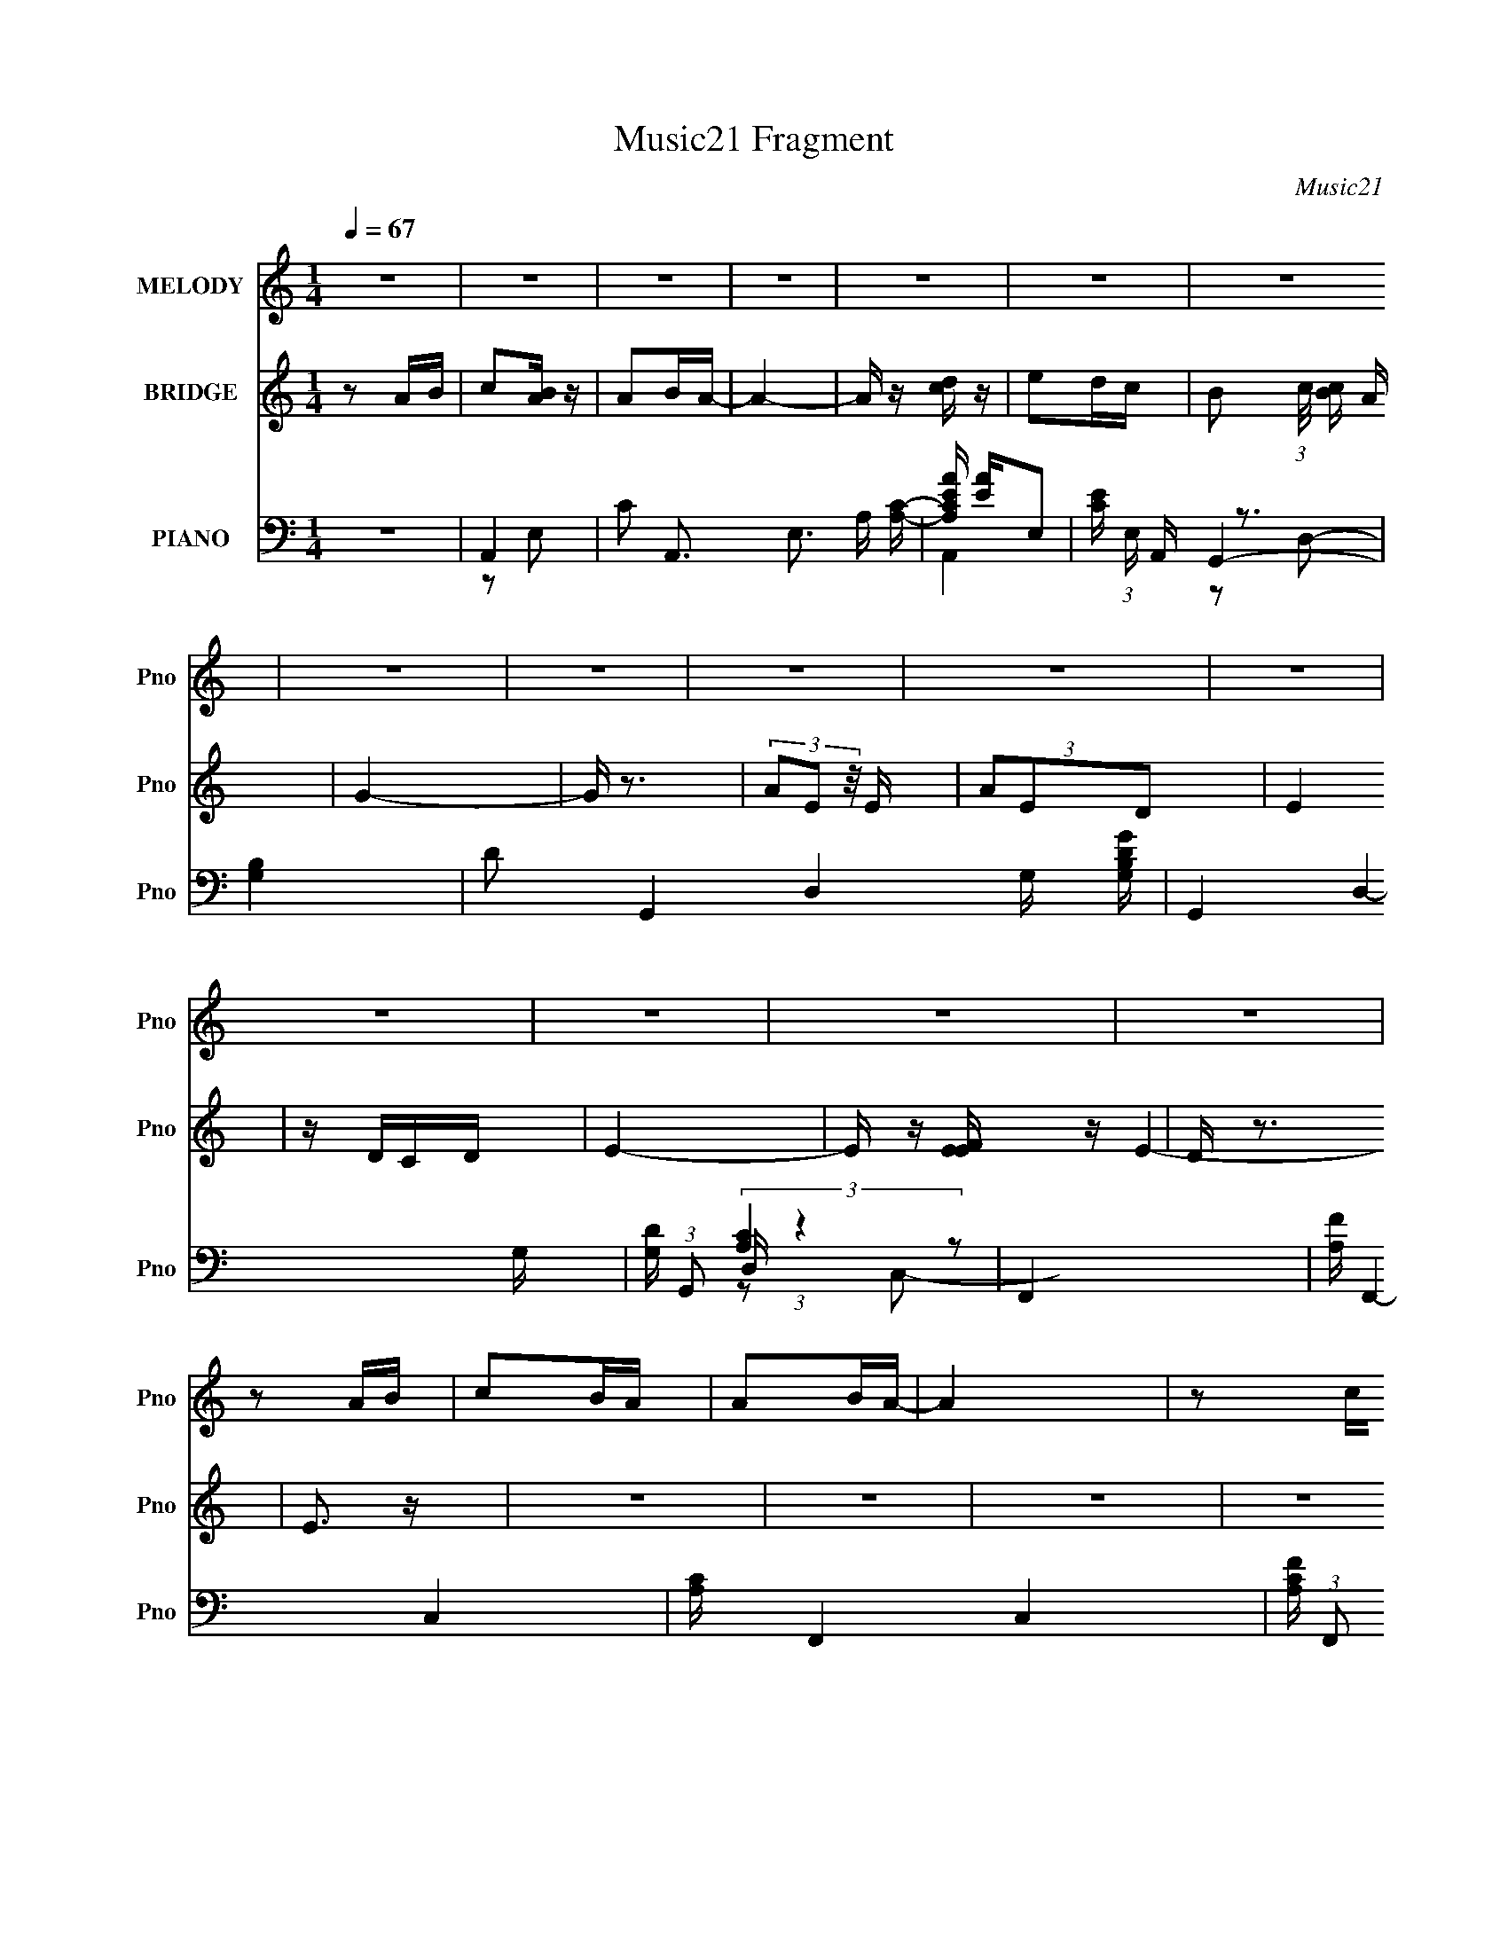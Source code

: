 X:1
T:Music21 Fragment
C:Music21
%%score 1 ( 2 3 4 ) ( 5 6 7 8 9 )
L:1/4
Q:1/4=67
M:1/4
I:linebreak $
K:none
V:1 treble nm="MELODY" snm="Pno"
L:1/16
V:2 treble nm="BRIDGE" snm="Pno"
L:1/16
V:3 treble 
V:4 treble 
V:5 bass nm="PIANO" snm="Pno"
L:1/16
V:6 bass 
L:1/8
V:7 bass 
L:1/8
V:8 bass 
V:9 bass 
V:1
 z4 | z4 | z4 | z4 | z4 | z4 | z4 | z4 | z4 | z4 | z4 | z4 | z4 | z4 | z4 | z4 | z2 AB | c2BA | %18
 A2BA- | A4 | z2 cd | e2dc | B2cB- | B2A2- | A z2 A | B4- | B2A2 | G2AB- | B2G2 | E4 | D2E z | %31
 E4- | E z AB | c2BA | A2BA- | A4 | z2 cd | e2dc | B2cB- | B2A2- | A z3 | d z d z | d2e z | f2e2 | %44
 d2c2 | f z e2 | d2fe- | e4- | e2 z e | a z a z | a2e2 | d4 | z3 d | g z g z | g z de- | e4 | %56
 (3:2:2d2 c4 | a z a z | a2e2 | d4 | z3 d | g z g z | g2d2 | e4 | z2 de | f z e z | d3 z | e z d2 | %68
 c2de | f z e z | d2f z | e z e z | e z e z | e z d2 | c z B2 | A4 | e3 z | d4 | B2G2 | A3 z | %80
 e3 z | d4 | B2G2 | A4- | A4 | z4 | G2E2 | A4- | A4- | A4 | c2B2 | A4- | A4- | A2 z2 | z4 | z4 | %96
 z4 | z4 | z4 | z4 | z4 | z4 | z4 | z4 | z4 | z4 | z4 | z4 | z4 | z4 | z4 | z4 | z4 | z4 | z4 | %115
 z4 | z4 | z4 | z4 | z4 | z4 | z4 | z4 | z4 | z4 | z4 | z2 AB | c2BA | A2BA- | A4 | z2 cd | e2dc | %132
 B2cB- | B2A2- | A z2 A | B4- | B2A2 | G2AB- | B2G2 | E4 | D2E z | E4- | E z AB | c2BA | A2BA- | %145
 A4 | z2 cd | e2dc | B2cB- | B2A2- | A z3 | d z d z | d2e z | f2e2 | d2c2 | f z e2 | d2fe- | e4- | %158
 e2 z e | a z a z | a2e2 | d4 | z3 d | g z g z | g z de- | e4 | (3:2:2d2 c4 | a z a z | a2e2 | d4 | %170
 z3 d | g z g z | g2d2 | e4 | z2 de | f z e z | d3 z | e z d2 | c2de | f z e z | d2f z | e z e z | %182
 e z e z | e z3 | z4 | z4 | e3 z | d4 | z3 e | a z a z | a2e2 | d4 | z3 d | g z g z | g z de- | %195
 e4 | (3:2:2d2 c4 | a z a z | a2e2 | d4 | z3 d | g z g z | g2d2 | e4 | z2 de | f z e z | d3 z | %207
 e z d2 | c2de | f z e z | d2f z | e z e z | e z e z | e z d2 | c z B2 | A4 | e3 z | d4 | B2G2 | %219
 A3 z | e3 z | d4 | B2G2 | A4- | A4 | z4 | G2E2 | A4- | A4- | A4 | c2B2 | A4- | A4- | A2 z2 |] %234
V:2
 z2 AB | c2[BA] z | A2BA- | A4- | A z [cd] z | e2dc- | B2 (3:2:1c/ [cB] A | G4- | G z3 | %9
 (3A2E2 z/ E | (3A2E2D2 | E4 | z DCD | E4- | E z [EFE] z | D z3 | E3 z | z4 | z4 | z4 | z4 | z4 | %22
 z4 | z4 | z4 | z4 | z4 | z4 | z4 | z4 | z4 | z4 | z4 | z2 A2- | c4- A4- E4- | c4 (6:5:1A4 E E | %36
 B3 z | c4- | c4 (6:5:1G4 e3 | z3 c- | A4 (6:5:1c2 | (3:2:1[ed-]/ d11/3- | f4 d (3:2:1A | z2 A2- | %44
 d2 (3:2:1A A2 | f4 | d2 A2 z2 | z3 E | (3G2E2 z2 | A4- | A4 | d4- | d3 z | d4- | d2cd | e4- | %56
 e3 z | A4- | A3 z | [GB]4- | [GB]4 | d4 | B3 G3 z | c4 | e3 G2 z | d2A2- | f3 (6:5:2A4 z | %67
 [ce]4- | [ce]3 z | d2A2- | d2 A3 z | [Be]2[Be] z | [Be] z [Be] z | [Be]4- | [Be]3 z | A3 z | %76
 [Ac]4 | [GB]4- | [GB]2 z2 | [Ac]3 z | [Ac]3 z | [GB]4- | [GB]2cB | A4- | A4- | A4- | A z3 | %87
 [Ac]4- | [Ac]4- | [Ac]4- | [Ac]3 z | [Ac]4- | [Ac]4- | [Ac]4 | z2 AB | c2B2 | A2BA- | A4- | %98
 A (3:2:4z/ c-c/ z c | e4- | e2dc | (3:2:1d2c (6:5:1z2 | A2ed- | d4- | d2 z A- | %105
 (3:2:4d2 A/ e2 f2- | (3:2:4e2 f d2 c2 | e2>e2 | a z (3:2:2b2 z | b4 (3:2:1c'/ | %110
 (3:2:1z2 e (3:2:1z e | a4- | a2>e2- | a2 (3e/ b2 z | (3:2:1[c'b]/ b2/3 z (3:2:2a2 z | %115
 a2 (3:2:1g/ e e- | e2dc- | (3d2 c/ e4- | (6:5:2e4 z | a2[ed] z | (3g2e2 z/ d | f2 z A | e z dc | %123
 e4- | (3:2:1e4 e z | e'4- | e'4 | z4 | z4 | z4 | z4 | z4 | z4 | z4 | z4 | z4 | z4 | z4 | z4 | z4 | %140
 z4 | z4 | z4 | z2 A2- | c4- A4- E4- | c4 (6:5:1A4 E E | B3 z | c4- | c4 (6:5:1G4 e3 | z3 c- | %150
 A4 (6:5:1c2 | (3:2:1[ed-]/ d11/3- | f4 d (3:2:1A | z2 A2- | d2 (3:2:1A A2 | f4 | d2 A2 z2 | z3 E | %158
 (3G2E2 z2 | A4- | A4 | d4- | d3 z | d4- | d2cd | e4- | e3 z | A4- | A3 z | [GB]4- | [GB]4 | d4 | %172
 B3 G3 z | c4 | e3 G2 z | d2A2- | f3 (6:5:2A4 z | [ce]4- | [ce]3 z | d2A2- | d2 A3 z | %181
 [Be]2[Be] z | [Be] z [Be] z | [Be]4- | [Be]3 z | [e^g]4- | [eg]4 | [e^gb]4- | [egb]3 z | [Ac]3 z | %190
 [Ac]3 z | [GB]4- | [GB]2cB | A4- | A4- | A4- | A z3 | [Ac]4- | [Ac]4- | [Ac]4- | [Ac]3 z | %201
 [Ac]4- | [Ac]4- | [Ac]4 | z2 (3:2:2d2 z | f4- (3:2:1e/ | f2ed | [ce]4- | [ce]3 z | d4 | f4 | %211
 [Be] z [Be] z | [Be] z [Be] z | B4- | B e2 z2 | [Ac]4- | [Ac] z [Ac]2 | [GB]4- | [GB]2cB | A4- | %220
 (3:2:1A4 c2 | [GB]4- | [GB]3 z | [Ac]4- | [Ac]4- | [Ac]4 | z4 | [Ac]4- | [Ac]4- | [Ac]4 | [GB]4 | %231
 [Ac]4- | [Ac]4- | [Ac]4- | (3:2:1[Ac]4 A B | c2[BA] z | A2BA- | A4- | A z AB | A2GG- | G2AG- | %241
 G3 z | AG[ED] z | D2EC- | C4 | z4 | DC[DC] z | D z3 | E4- | E4 |] %250
V:3
 x | x | x | x | x | x | x13/12 | x | x | x | x | x | x | x | x | E- | x | x | x | x | x | x | x | %23
 x | x | x | x | x | x | x | x | x | x | z3/4 E/4- | x3 | x7/3 | x | z/ G/- | x31/12 | x | %40
 (3:2:2z/ e- x5/12 | z/ A/- | x17/12 | x | x7/6 | z/ A/- | x3/2 | x | z/ G/ | x | x | x | x | x | %54
 x | x | x | x | x | x | x | z/ G/- | x7/4 | z/ G/- | x3/2 | x | x7/4 | x | x | x | x3/2 | x | x | %73
 x | x | x | x | x | x | x | x | x | x | x | x | x | x | x | x | x | x | x | x | x | x | x | x | %97
 x | z/ d/4 z/4 | x | x | z/ A/- | x | x | x | x13/12 | x7/6 | x | z3/4 c'/4- | x13/12 | %110
 z/ g/4 z/4 | x | x | z3/4 c'/4- x/12 | z3/4 g/4- | x13/12 | x | x13/12 | x | x | x | (3z/ B/ z/ | %122
 x | x | x7/6 | x | x | x | x | x | x | x | x | x | x | x | x | x | x | x | x | x | x | z3/4 E/4- | %144
 x3 | x7/3 | x | z/ G/- | x31/12 | x | (3:2:2z/ e- x5/12 | z/ A/- | x17/12 | x | x7/6 | z/ A/- | %156
 x3/2 | x | z/ G/ | x | x | x | x | x | x | x | x | x | x | x | x | z/ G/- | x7/4 | z/ G/- | x3/2 | %175
 x | x7/4 | x | x | x | x3/2 | x | x | x | x | x | x | x | x | x | x | x | x | x | x | x | x | x | %198
 x | x | x | x | x | x | z3/4 e/4- | x13/12 | x | x | x | x | x | x | x | e- | x5/4 | x | x | x | %218
 x | x | x7/6 | x | x | x | x | x | x | x | x | x | x | x | x | x | x7/6 | x | x | x | x | x | x | %241
 x | x | x | x | x | x | E- | x | x |] %250
V:4
 x | x | x | x | x | x | x13/12 | x | x | x | x | x | x | x | x | x | x | x | x | x | x | x | x | %23
 x | x | x | x | x | x | x | x | x | x | x | x3 | x7/3 | x | z3/4 e/4- | x31/12 | x | x17/12 | x | %42
 x17/12 | x | x7/6 | x | x3/2 | x | x | x | x | x | x | x | x | x | x | x | x | x | x | x | x7/4 | %63
 x | x3/2 | x | x7/4 | x | x | x | x3/2 | x | x | x | x | x | x | x | x | x | x | x | x | x | x | %85
 x | x | x | x | x | x | x | x | x | x | x | x | x | x | x | x | x | x | x | x | x13/12 | x7/6 | %107
 x | x | x13/12 | x | x | x | x13/12 | x | x13/12 | x | x13/12 | x | x | x | x | x | x | x7/6 | x | %126
 x | x | x | x | x | x | x | x | x | x | x | x | x | x | x | x | x | x | x3 | x7/3 | x | %147
 z3/4 e/4- | x31/12 | x | x17/12 | x | x17/12 | x | x7/6 | x | x3/2 | x | x | x | x | x | x | x | %164
 x | x | x | x | x | x | x | x | x7/4 | x | x3/2 | x | x7/4 | x | x | x | x3/2 | x | x | x | x | %185
 x | x | x | x | x | x | x | x | x | x | x | x | x | x | x | x | x | x | x | x | x13/12 | x | x | %208
 x | x | x | x | x | x | x5/4 | x | x | x | x | x | x7/6 | x | x | x | x | x | x | x | x | x | x | %231
 x | x | x | x7/6 | x | x | x | x | x | x | x | x | x | x | x | x | x | x | x |] %250
V:5
 z4 | A,,4- | C2 A,,3 E,3 A, [A,C]- | [A,CEA] [EA]E,2- | [EC] (3:2:1E, A,, z3 | [G,B,]4 | %6
 D2 G,,4- D,4- G, [G,B,DG] | G,,4- D,4- G, | [DG,] (3:2:1G,,2 D, (3:2:1z4 | F,,4- | %10
 [FA,] F,,4- C,4- | [A,C] F,,4- C,4- | [A,CF] (3:2:1F,,2 C, (3:2:1z4 | [EB,]2E,2- | [E,B,-]6 | %15
 [eE] B,2 E z | [^GBE] z3 | A,,4- | A2 A,,4- E,4- A, | [CE]3 (3:2:1A,,4 E,2 z | [G,,B,D]3 z | %21
 [C,,G,]2C,2- | [G,CE]2 C,2 z2 | A,,4- | [A,C]3 A,,3 E,2 z | G,,4- | (24:13:1[D,D]16 G,,8- G,, | %27
 G (3:2:1G, z G, z | [G,D] z3 | E,,4- | [EE,B,]2 (3:2:1A,/ [E,,-E]8 B,,8- E,, B,, | [A,B,E]3 z | %32
 z4 | A,,4- | [CE] (3:2:1A,,4 E,3 A, z | A,,4- | (3:2:1[A,,A,C]4 [A,CE,]/3 E,2/3 x/3 | C,4- | %38
 [C,G,]2 G, z | A,,4- | [A,CE] (3:2:1A,,2 E, (3:2:1z4 | D,,4- | [DF] D,, (3:2:1A,, z A, z | D,4 | %44
 A, z A, z | D,4 | [A,DF] z D z | E,,4- | [E,^G,B,] (3:2:1E,,4 [B,D] E, | A,,4- | %50
 [A,,A,CEA,]3(3:2:2[A,E,]/ z | G,,4- | (3:2:2[G,,G,B,D]2 [D,D,]D,/3 (6:5:1z2 | G,,4- | %54
 [G,,DG,]3(3[G,D,]/ (1:1:2D,7/2 B,/ | [C,C]2(3:2:2G,2 z | [E,,E]2B,E | A,,4- | %58
 [A,,A,CEE,]2[E,E,]/3 (3:2:1E,/ x4/3 | G,,4- | [G,,D]3 (3:2:1D,/ x2/3 | G,,4- | %62
 (3:2:1[G,,G,B,D]2D, (3:2:1z B, | C,4 | (3:2:1[G,CE]2E, (6:5:1z2 | D,,4- | %66
 (3:2:2[D,,A,]2 A,, A, z | A,,4- | [A,CE]2 A,, (3:2:1E, A,, z | [D,,A,] z A, z | [A,D] z A, z | %71
 [E,,B,E] z [E,,B,E] z | [E,,B,E] z [B,E] z | E,,4- | [E,,B,] (3:2:1B,, x/3 B, z | A,,4- | %76
 [A,CE]2 A,,2 (3:2:1E, A, C | G,,4- | [G,B,D]2 G,,2 (3:2:1D, C B, | A,,4- | %80
 [A,,A,CEE,]2E,/3 (3:2:1z C | G,,4- | [G,,G,D]2[G,C] z | F,,4- | [F,,A,C]3 (3:2:2F,/ C,4 | %85
 [F,,F,A,C]2 z2 | [G,,G,B,]3 z | A,,4- | [A,,A,CEE,]3(3:2:1[E,E,]/ E,2/3 | A,,4- | %90
 (3:2:1[A,,A,E]2E, (6:5:1z2 | A,,4- | [A,,A,CEE,]3(3:2:2[E,E,]/ (1:1:1E,/ x/3 | A,,3 z | %94
 A, z A, z | A,,4- | [A,CE]2 (3:2:2A,,2 E, E, A, | A,,4- | [A,CE] A,, (3:2:2E,2 z [B,,B,]2 | C,4- | %100
 [G,CE]2 C, z G, | C,4 | (3:2:1[G,C]2C, (3:2:1z C | D,4- | [A,DF]2 (3:2:1D,2 A, z | D,,4- | %106
 [D,,A,D] z A, z | E,,4- | (3:2:2[E,,EA]2 [B,,B,,]B,,/3 (3:2:1z A | (3:2:2E,,2 E,4- | %110
 (3:2:1[E,E^GBe]2B, (3:2:1z G | A,,4- | [A,,A,CEE,]3[E,E,]/3 (3:2:1E,/ x/3 | [A,,CE]2>A,2 | %114
 [B,,B,D]2B, z | C,4- | [C,G,CEG,]3 G, | C,4 | (3:2:1[G,CE]2C, (3:2:1z C | D,, z D,2- | %120
 (6:5:1[D,A,D]4D2/3 | D,4- | [D,DFA] (3:2:1[DFA]/A, (6:5:1z2 | (3:2:2E,,2 E,4- | %124
 (3:2:1[E,EAB,]4 (3:2:1z/ [EA] | E,4- | (3:2:1[E,E^GB]2B, (6:5:1z2 | A,,4- | A2 A,,4- E,4- A, | %129
 [CE]3 (3:2:1A,,4 E,2 z | [G,,B,D]3 z | [C,,G,]2C,2- | [G,CE]2 C,2 z2 | A,,4- | [A,C]3 A,,3 E,2 z | %135
 G,,4- | (24:13:1[D,D]16 G,,8- G,, | G (3:2:1G, z G, z | [G,D] z3 | E,,4- | %140
 [EE,]2 (3:2:1[E,E,,-] E,,22/3- B,,8- E,, B,, | E, z E, z | [E,^G,B,]2 z2 | A,,4- | %144
 [CE] (3:2:1A,,4 E,3 A, z | A,,4- | (3:2:1[A,,A,C]4 [A,CE,]/3 E,2/3 x/3 | C,4- | [C,G,]2 G, z | %149
 A,,4- | [A,CE] (3:2:1A,,2 E, (3:2:1z4 | D,,4- | [DF] D,, (3:2:1A,, z A, z | D,4 | A, z A, z | %155
 D,4 | [A,DF] z D z | E,,4- | [E,^G,B,] (3:2:1E,,4 [B,D] E, | A,,4- | [A,,A,CEA,]3(3:2:2[A,E,]/ z | %161
 G,,4- | (3:2:2[G,,G,B,D]2 [D,D,]D,/3 (6:5:1z2 | G,,4- | [G,,DG,]3(3[G,D,]/ (1:1:2D,7/2 B,/ | %165
 [C,C]2(3:2:2G,2 z | [E,,E]2B,E | A,,4- | [A,,A,CEE,]2[E,E,]/3 (3:2:1E,/ x4/3 | G,,4- | %170
 [G,,D]3 (3:2:1D,/ x2/3 | G,,4- | (3:2:1[G,,G,B,D]2D, (3:2:1z B, | C,4 | (3:2:1[G,CE]2E, (6:5:1z2 | %175
 D,,4- | (3:2:2[D,,A,]2 A,, A, z | A,,4- | [A,CE]2 A,, (3:2:1E, A,, z | [D,,A,] z A, z | %180
 [A,D] z A, z | [E,,B,E] z [E,,B,E] z | [E,,B,E] z [B,E] z | E,,4- | [E,^G,B,E]2 E,, B,, E, | %185
 E,,3 z | (3:2:1[E,,B,,E,^G,B,E]2E,, (3:2:1z E | E,,4- | [E,,EBB,,-]4 (3:2:1B,,/ | %189
 (3:2:1[B,,A,,-]/ A,,11/3- | [A,,A,CEA,]3(3:2:2[A,E,]/ z | G,,4- | %192
 (3:2:2[G,,G,B,D]2 [D,D,]D,/3 (6:5:1z2 | G,,4- | [G,,DG,]3(3[G,D,]/ (1:1:2D,7/2 B,/ | %195
 [C,C]2(3:2:2G,2 z | [E,,E]2B,E | A,,4- | [A,,A,CEE,]2[E,E,]/3 (3:2:1E,/ x4/3 | G,,4- | %200
 [G,,D]3 (3:2:1D,/ x2/3 | G,,4- | (3:2:1[G,,G,B,D]2D, (3:2:1z B, | C,4 | (3:2:1[G,CE]2E, (6:5:1z2 | %205
 D,,4- | (3:2:2[D,,A,]2 A,, A, z | A,,4- | [A,CE]2 A,, (3:2:1E, A,, z | [D,,A,] z A, z | %210
 [A,D] z A, z | [E,,B,E] z [E,,B,E] z | [E,,B,E] z [B,E] z | E,,4- | [E,,B,] (3:2:1B,, x/3 B, z | %215
 A,,4- | [A,CE]2 A,,2 (3:2:1E, A, C | G,,4- | [G,B,D]2 G,,2 (3:2:1D, C B, | A,,4- | %220
 [A,,A,CEE,]2E,/3 (3:2:1z C | G,,4- | [G,,G,D]2[G,C] z | F,,4- | [F,,A,C]3 (3:2:2F,/ C,4 | %225
 [F,,F,A,C]2 z2 | [G,,G,B,]3 z | A,,4- | [A,,A,CEE,]3(3:2:1[E,E,]/ E,2/3 | A,,4- | %230
 (3:2:1[A,,A,E]2E, (6:5:1z2 | A,,4- | [A,,A,CEE,]3(3:2:2[E,E,]/ (1:1:1E,/ x/3 | A,,3 z | %234
 A, z A, z | A,,4- | [CE] A,,4- E,4- | [CE] A,,4 E,4- A, | (3:2:1[E,A,C] [A,C]4/3 z2 | G,,4- | %240
 [B,D] G,,4- D,4- | (12:7:1[D,B,D]8 G,,4- G,, | [G,B,D] z3 | E,,4- | [E,,E,] (3:2:1B,, x/3 E,2- | %245
 [B,E]2 E,2 z2 | z4 | A,,4- | A,3 A,,4 E,4 B, | z2 [A,,E,]2- | A3 [A,,E,]2 [A,CE]2 z |] %251
V:6
 x2 | z E,- | x5 | A,,2- | x17/6 | G,,2- | x6 | x9/2 | x3 | (3:2:2[A,C]2 z | x9/2 | x9/2 | x3 | %13
 E,,/ z3/2 | z [EB]/ z/ x | x5/2 | x2 | [A,E]E,- | x11/2 | x13/3 | x2 | (3:2:2E2 z | x3 | %23
 [A,C]3/2 z/ | x9/2 | [G,B,]3/2 z/ | z G,- x41/6 | x7/3 | x2 | B,/ z/ B,,- | (3z [DB,] z x49/6 | %31
 E,/ z3/2 | x2 | [A,C]E,- | x13/3 | [CE]E,- | z E,/ z/ | G,/ z/ G,/ z/ | [CE] z | [A,C]E,- | x3 | %41
 [A,DF]A,,- | x17/6 | A,/ z/ A,/ z/ | (3:2:2[DF]2 z | A,/ z/ A,/ z/ | x2 | [B,E]/ z/ [E,^G,]/ z/ | %48
 x17/6 | (3:2:2[A,C] E,2- | (3:2:1z E, (3:2:1z/ | [G,B,]D,- | z G,/ z/ | (3:2:2[G,B,D] D,2- | %54
 z3/2 B,/ x | [G,C] z/ C/ | (3z B,, z | [A,C]E,- | z A,/ z/ | (3:2:2[G,B,] D,2- | %60
 (3:2:1z D, (3:2:1z/ | [G,D]D, | z (3:2:2G, z/ | (3:2:2[G,C]2 z/4 G,/ | z C,/ z/ | [A,DF]A,,- | %66
 [DF] z | [A,CE]E,- | x17/6 | (3:2:2[DF]2 z | (3:2:2F2 z | x2 | x2 | B,/ z/ B,,- | E z | [A,C]E,- | %76
 x10/3 | (3:2:2[G,B,]2 z | x10/3 | A,E, | z D/ z/ | DD, | (3:2:1z D,/ (6:5:1z | %83
 (3:2:2[F,C]2 z/4 F,/- | z F,/ z/ x4/3 | x2 | x2 | [A,C]E,- | z3/2 A,/ | [A,C]E, | z A,/ z/ | %91
 [A,C]E,- | z3/2 A,/ | [A,CE]E, | C z | (3:2:2[A,C]2 z | x3 | (3:2:2[A,C] E,2- | x3 | %99
 G,/ z/ G,/ z/ | x5/2 | G,/ z/ G,/ z/ | (3:2:2E2 z | [A,D]A,/ z/ | x8/3 | A,/ z/ A,/ z/ | F z | %107
 (3:2:2[EA]2 z/4 E/ | z E/ z/ | (3:2:2[E^G]2 z/4 E/ | z (3:2:2E z/ | (3:2:2[A,C]2 z | %112
 z (3:2:2A, z/ | A,(3:2:2E, z/ | x2 | [G,E]G,/ z/ | z (3:2:2C z/ | [G,E]G,/ z/ | z (3:2:2G, z/ | %119
 [A,D] z | (3:2:1z D/ (6:5:1z | [DFA]A, | z D,/ z/ | [EA]>E | z E/ z/ | (3:2:2[E^G]2 z | z E/ z/ | %127
 [A,E]E,- | x11/2 | x13/3 | x2 | (3:2:2E2 z | x3 | [A,C]3/2 z/ | x9/2 | [G,B,]3/2 z/ | %136
 z G,- x41/6 | x7/3 | x2 | B,/ z/ B,,- | z B,/ z/ x8 | E3/2 z/ | x2 | [A,C]E,- | x13/3 | [CE]E,- | %146
 z E,/ z/ | G,/ z/ G,/ z/ | [CE] z | [A,C]E,- | x3 | [A,DF]A,,- | x17/6 | A,/ z/ A,/ z/ | %154
 (3:2:2[DF]2 z | A,/ z/ A,/ z/ | x2 | [B,E]/ z/ [E,^G,]/ z/ | x17/6 | (3:2:2[A,C] E,2- | %160
 (3:2:1z E, (3:2:1z/ | [G,B,]D,- | z G,/ z/ | (3:2:2[G,B,D] D,2- | z3/2 B,/ x | [G,C] z/ C/ | %166
 (3z B,, z | [A,C]E,- | z A,/ z/ | (3:2:2[G,B,] D,2- | (3:2:1z D, (3:2:1z/ | [G,D]D, | %172
 z (3:2:2G, z/ | (3:2:2[G,C]2 z/4 G,/ | z C,/ z/ | [A,DF]A,,- | [DF] z | [A,CE]E,- | x17/6 | %179
 (3:2:2[DF]2 z | (3:2:2F2 z | x2 | x2 | [E,^G,B,]/ z/ [E,G,B,]/ z/ | x5/2 | %185
 [E,^G,B,]/ z/ [E,G,B,E]/ z/ | z [E,,B,,]/ z/ | (3:2:2[E^G] B,,2- | z (3:2:2[E^G] z/ x/6 | %189
 (3:2:2[A,C] E,2- | (3:2:1z E, (3:2:1z/ | [G,B,]D,- | z G,/ z/ | (3:2:2[G,B,D] D,2- | z3/2 B,/ x | %195
 [G,C] z/ C/ | (3z B,, z | [A,C]E,- | z A,/ z/ | (3:2:2[G,B,] D,2- | (3:2:1z D, (3:2:1z/ | %201
 [G,D]D, | z (3:2:2G, z/ | (3:2:2[G,C]2 z/4 G,/ | z C,/ z/ | [A,DF]A,,- | [DF] z | [A,CE]E,- | %208
 x17/6 | (3:2:2[DF]2 z | (3:2:2F2 z | x2 | x2 | B,/ z/ B,,- | E z | [A,C]E,- | x10/3 | %217
 (3:2:2[G,B,]2 z | x10/3 | A,E, | z D/ z/ | DD, | (3:2:1z D,/ (6:5:1z | (3:2:2[F,C]2 z/4 F,/- | %224
 z F,/ z/ x4/3 | x2 | x2 | [A,C]E,- | z3/2 A,/ | [A,C]E, | z A,/ z/ | [A,C]E,- | z3/2 A,/ | %233
 [A,CE]E, | C z | A,2 | x9/2 | x5 | E z | G,3/2 z/ | x9/2 | z G,/ z/ x17/6 | x2 | (3:2:2[E,B,]2 z | %244
 B,2 | x3 | x2 | z E,- | x6 | z3/2 [A,CE]/- | x4 |] %251
V:7
 x2 | x2 | x5 | x2 | x17/6 | z D,- | x6 | x9/2 | x3 | z C,- | x9/2 | x9/2 | x3 | x2 | x3 | x5/2 | %16
 x2 | x2 | x11/2 | x13/3 | x2 | x2 | x3 | z E,- | x9/2 | z D,- | x53/6 | x7/3 | x2 | E2- | x61/6 | %31
 x2 | x2 | x2 | x13/3 | x2 | x2 | (3:2:2C2 z | x2 | x2 | x3 | x2 | x17/6 | (3:2:2D2 z | x2 | D z | %46
 x2 | x2 | x17/6 | z A,/C/ | z3/2 C/ | x2 | x2 | z G, | x3 | x2 | x2 | x2 | x2 | z G, | z G,/ z/ | %61
 x2 | x2 | z E, | x2 | z A,/ z/ | x2 | x2 | x17/6 | x2 | x2 | x2 | x2 | (3:2:2[E^G]2 z | x2 | x2 | %76
 x10/3 | z D,- | x10/3 | x2 | x2 | x2 | x2 | z C,- | x10/3 | x2 | x2 | x2 | x2 | z3/2 A,/ | x2 | %91
 x2 | x2 | x2 | x2 | z E,- | x3 | z A,/ z/ | x3 | C z | x5/2 | [CE] z | z G,/ z/ | x2 | x8/3 | %105
 D z | x2 | G/ z/ B,,- | x2 | z B, | z B/ z/ | z E,- | z3/2 C/ | x2 | x2 | [CE] z | x2 | [CE] z | %118
 x2 | x2 | z (3:2:2F z/ | x2 | x2 | z B, | x2 | z B, | x2 | x2 | x11/2 | x13/3 | x2 | x2 | x3 | %133
 z E,- | x9/2 | z D,- | x53/6 | x7/3 | x2 | E2- | x10 | x2 | x2 | x2 | x13/3 | x2 | x2 | %147
 (3:2:2C2 z | x2 | x2 | x3 | x2 | x17/6 | (3:2:2D2 z | x2 | D z | x2 | x2 | x17/6 | z A,/C/ | %160
 z3/2 C/ | x2 | x2 | z G, | x3 | x2 | x2 | x2 | x2 | z G, | z G,/ z/ | x2 | x2 | z E, | x2 | %175
 z A,/ z/ | x2 | x2 | x17/6 | x2 | x2 | x2 | x2 | x2 | x5/2 | x2 | x2 | z E/[EB]/ | %188
 z3/2 [Ec]/ x/6 | z A,/C/ | z3/2 C/ | x2 | x2 | z G, | x3 | x2 | x2 | x2 | x2 | z G, | z G,/ z/ | %201
 x2 | x2 | z E, | x2 | z A,/ z/ | x2 | x2 | x17/6 | x2 | x2 | x2 | x2 | (3:2:2[E^G]2 z | x2 | x2 | %216
 x10/3 | z D,- | x10/3 | x2 | x2 | x2 | x2 | z C,- | x10/3 | x2 | x2 | x2 | x2 | z3/2 A,/ | x2 | %231
 x2 | x2 | x2 | x2 | (3:2:2C2 z | x9/2 | x5 | x2 | B,D,- | x9/2 | x29/6 | x2 | z B,,- | x2 | x3 | %246
 x2 | x2 | x6 | x2 | x4 |] %251
V:8
 x | x | x5/2 | x | x17/12 | x | x3 | x9/4 | x3/2 | x | x9/4 | x9/4 | x3/2 | x | x3/2 | x5/4 | x | %17
 x | x11/4 | x13/6 | x | x | x3/2 | x | x9/4 | x | x53/12 | x7/6 | x | (3:2:1z E,/4 (3:2:1z/8 | %30
 x61/12 | x | x | x | x13/6 | x | x | x | x | x | x3/2 | x | x17/12 | x | x | x | x | x | x17/12 | %49
 x | x | x | x | z3/4 B,/4- | x3/2 | x | x | x | x | x | x | x | x | x | x | x | x | x | x17/12 | %69
 x | x | x | x | z/ B,/4 z/4 | x | x | x5/3 | x | x5/3 | x | x | x | x | x | x5/3 | x | x | x | x | %89
 x | x | x | x | x | x | x | x3/2 | x | x3/2 | x | x5/4 | x | x | x | x4/3 | x | x | x | x | x | %110
 x | x | x | x | x | x | x | x | x | x | x | x | x | x | x | x | x | x | x11/4 | x13/6 | x | x | %132
 x3/2 | x | x9/4 | x | x53/12 | x7/6 | x | x | x5 | x | x | x | x13/6 | x | x | x | x | x | x3/2 | %151
 x | x17/12 | x | x | x | x | x | x17/12 | x | x | x | x | z3/4 B,/4- | x3/2 | x | x | x | x | x | %170
 x | x | x | x | x | x | x | x | x17/12 | x | x | x | x | x | x5/4 | x | x | x | x13/12 | x | x | %191
 x | x | z3/4 B,/4- | x3/2 | x | x | x | x | x | x | x | x | x | x | x | x | x | x17/12 | x | x | %211
 x | x | z/ B,/4 z/4 | x | x | x5/3 | x | x5/3 | x | x | x | x | x | x5/3 | x | x | x | x | x | x | %231
 x | x | x | x | z/ E,/- | x9/4 | x5/2 | x | x | x9/4 | x29/12 | x | x | x | x3/2 | x | x | x3 | %249
 x | x2 |] %251
V:9
 x | x | x5/2 | x | x17/12 | x | x3 | x9/4 | x3/2 | x | x9/4 | x9/4 | x3/2 | x | x3/2 | x5/4 | x | %17
 x | x11/4 | x13/6 | x | x | x3/2 | x | x9/4 | x | x53/12 | x7/6 | x | z3/4 A,/4- | x61/12 | x | %32
 x | x | x13/6 | x | x | x | x | x | x3/2 | x | x17/12 | x | x | x | x | x | x17/12 | x | x | x | %52
 x | x | x3/2 | x | x | x | x | x | x | x | x | x | x | x | x | x | x17/12 | x | x | x | x | x | %74
 x | x | x5/3 | x | x5/3 | x | x | x | x | x | x5/3 | x | x | x | x | x | x | x | x | x | x | x | %96
 x3/2 | x | x3/2 | x | x5/4 | x | x | x | x4/3 | x | x | x | x | x | x | x | x | x | x | x | x | %117
 x | x | x | x | x | x | x | x | x | x | x | x11/4 | x13/6 | x | x | x3/2 | x | x9/4 | x | x53/12 | %137
 x7/6 | x | x | x5 | x | x | x | x13/6 | x | x | x | x | x | x3/2 | x | x17/12 | x | x | x | x | %157
 x | x17/12 | x | x | x | x | x | x3/2 | x | x | x | x | x | x | x | x | x | x | x | x | x | %178
 x17/12 | x | x | x | x | x | x5/4 | x | x | x | x13/12 | x | x | x | x | x | x3/2 | x | x | x | %198
 x | x | x | x | x | x | x | x | x | x | x17/12 | x | x | x | x | x | x | x | x5/3 | x | x5/3 | x | %220
 x | x | x | x | x5/3 | x | x | x | x | x | x | x | x | x | x | x | x9/4 | x5/2 | x | x | x9/4 | %241
 x29/12 | x | x | x | x3/2 | x | x | x3 | x | x2 |] %251
